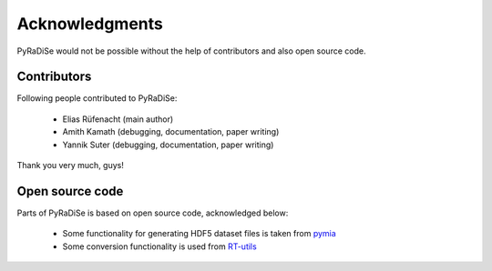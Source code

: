 Acknowledgments
===============

PyRaDiSe would not be possible without the help of contributors and also open source code.

Contributors
------------
Following people contributed to PyRaDiSe:

 - Elias Rüfenacht (main author)
 - Amith Kamath (debugging, documentation, paper writing)
 - Yannik Suter (debugging, documentation, paper writing)

Thank you very much, guys!

Open source code
----------------
Parts of PyRaDiSe is based on open source code, acknowledged below:

 - Some functionality for generating HDF5 dataset files is taken from `pymia <https://pymia.readthedocs.io/en/latest/>`_
 - Some conversion functionality is used from `RT-utils <https://github.com/qurit/rt-utils>`_
